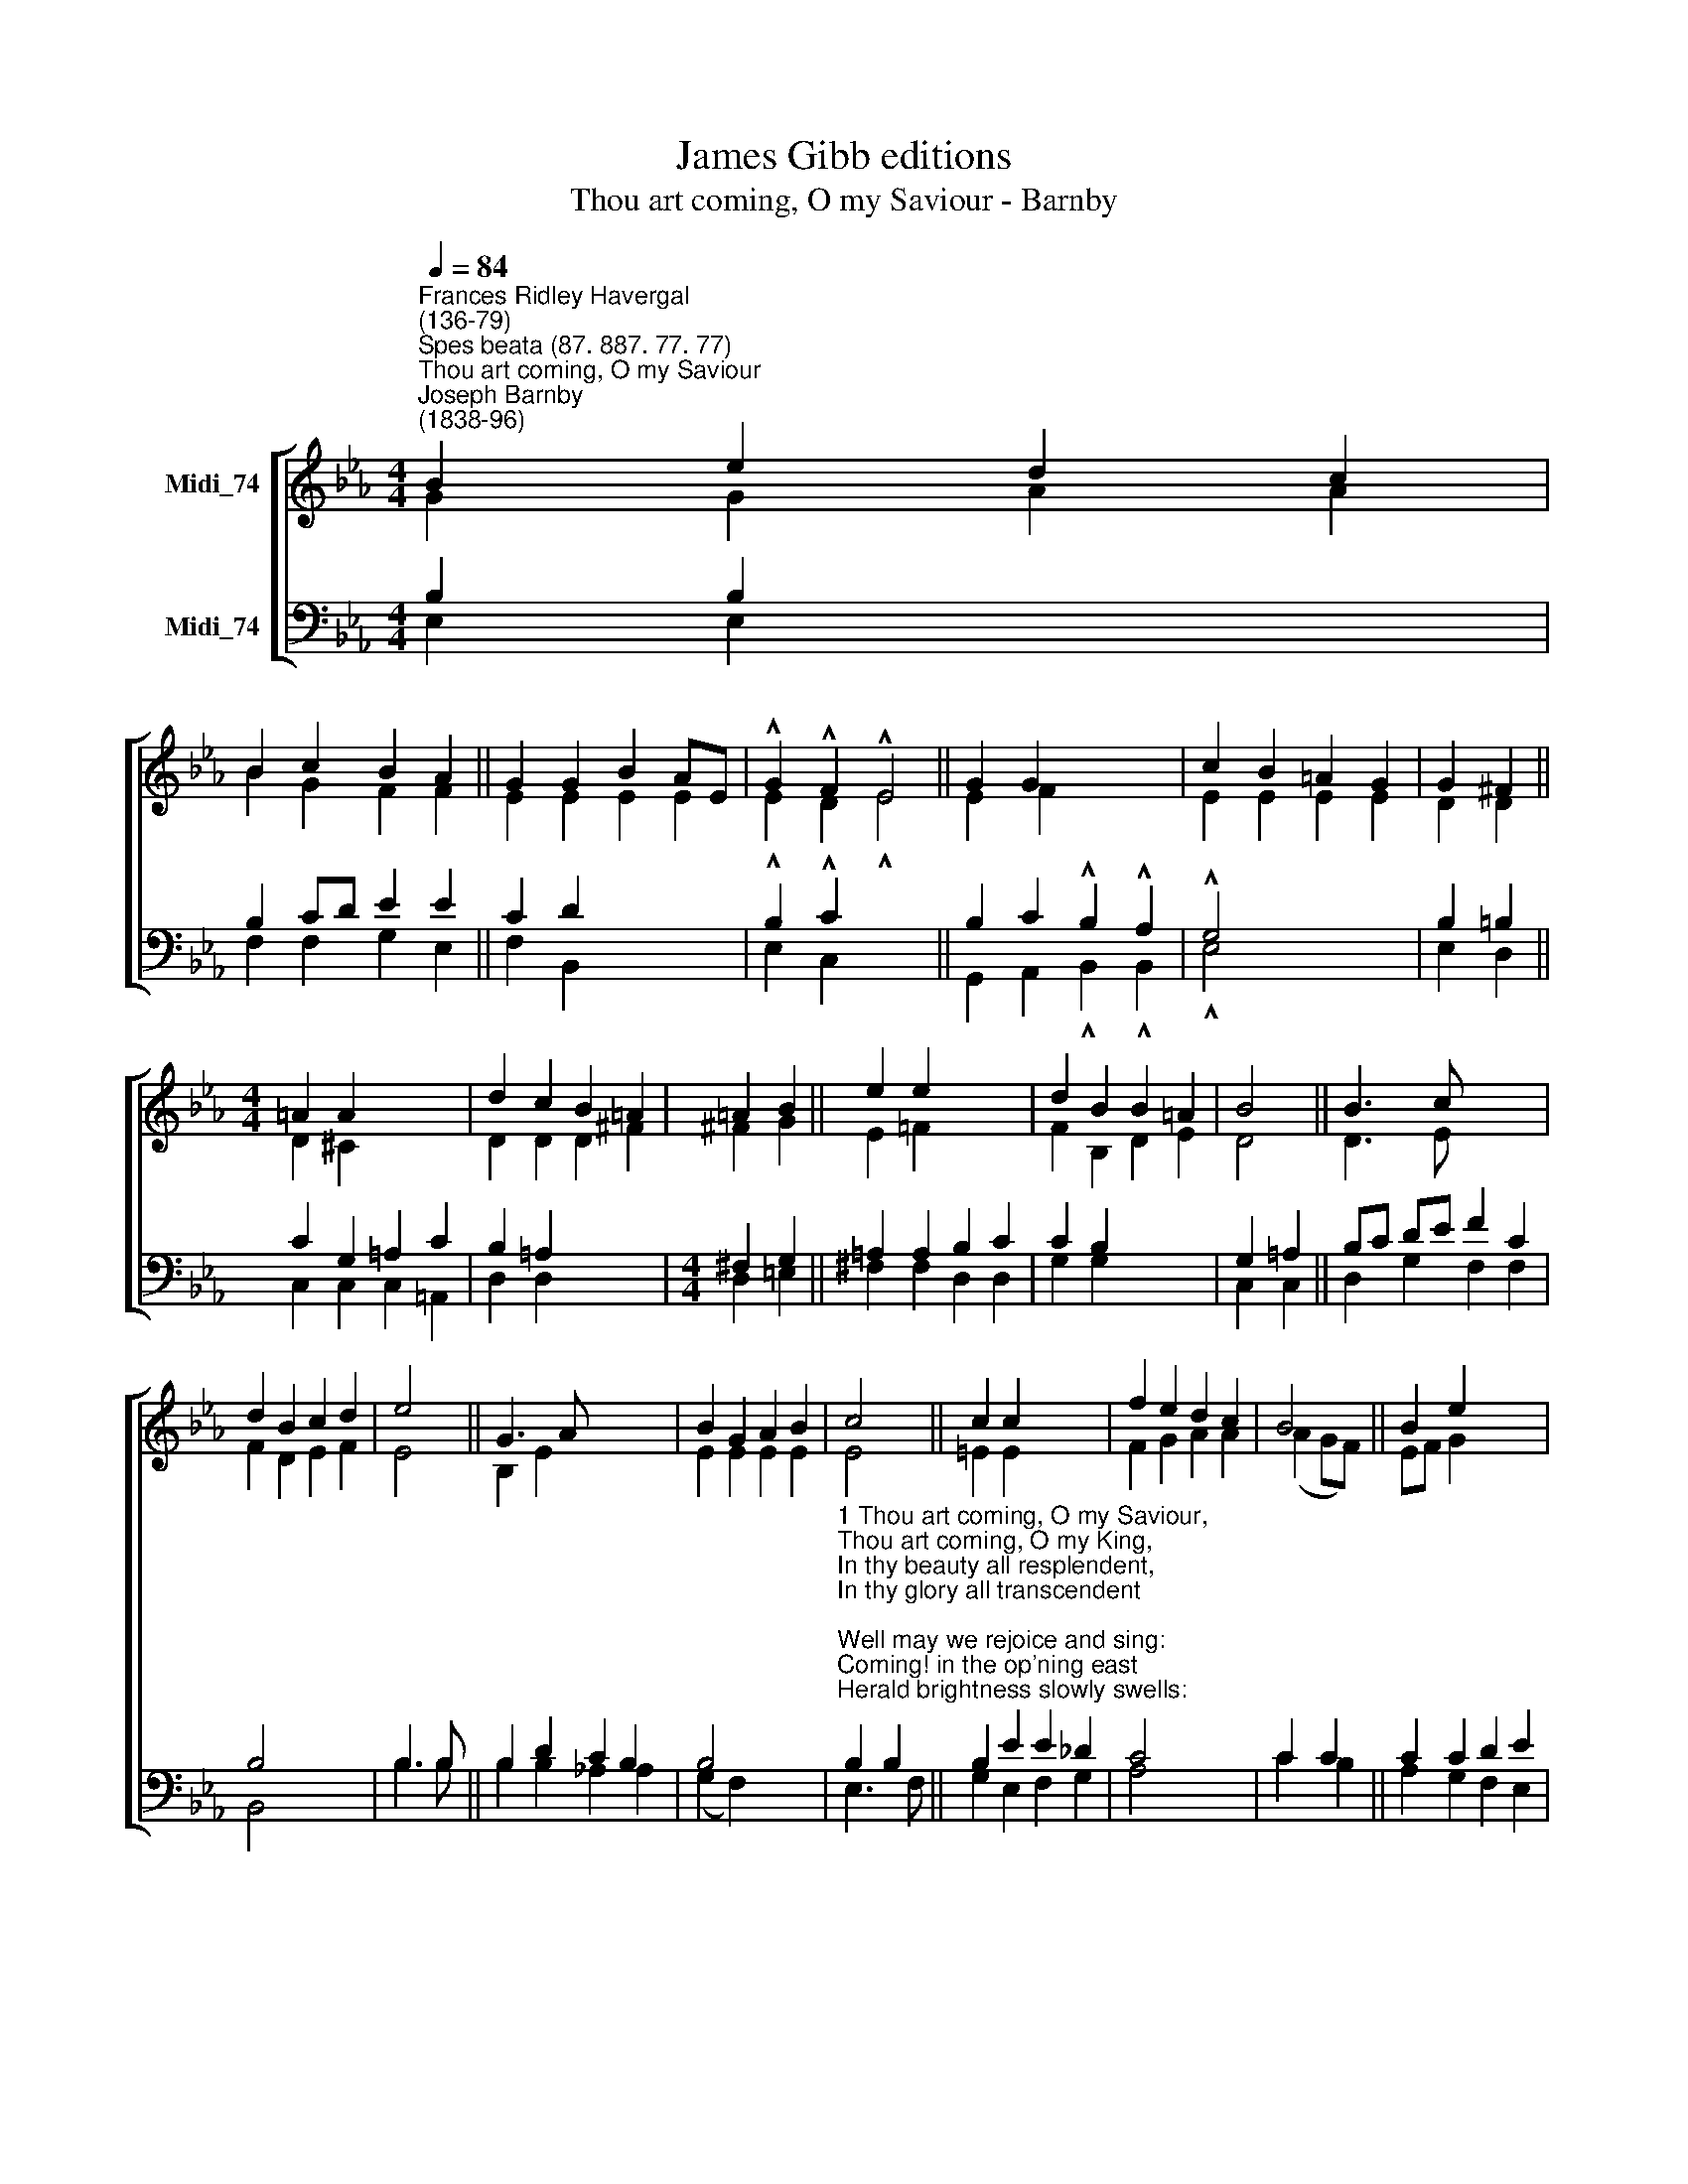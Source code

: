 X:1
T:James Gibb editions
T:Thou art coming, O my Saviour - Barnby
%%score [ ( 1 2 ) ( 3 4 ) ]
L:1/8
Q:1/4=84
M:4/4
K:Eb
V:1 treble nm="Midi_74"
V:2 treble 
V:3 bass nm="Midi_74"
V:4 bass 
V:1
"^Frances Ridley Havergal\n(136-79)""^Spes beata (87. 887. 77. 77)""^Thou art coming, O my Saviour""^Joseph Barnby\n(1838-96)" B2 e2 d2 c2 | %1
 B2 c2 B2 A2 || G2 G2 B2 AE | !^!G2 !^!F2 !^!E4 || G2 G2 x4 | c2 B2 =A2 G2 | G2 ^F2 || %7
[M:4/4] =A2 A2 x4 | d2 c2 B2 =A2 | =A2 B2 || e2 e2 x4 | d2 B2 B2 =A2 | B4 || B3 c x4 | %14
 d2 B2 c2 d2 | e4 || G3 A x4 | B2 G2 A2 B2 | c4 || c2 c2 x4 | f2 e2 d2 c2 | B4 || B2 e2 x4 | %23
 e2 c2 B2 F2 | G4 || A4 G4 |] x4 | x8 |] %28
V:2
 G2 G2 A2 A2 | B2 G2 F2 F2 || E2 E2 E2 E2 | !^!E2 !^!D2 !^!E4 || E2 F2 x4 | E2 E2 E2 E2 | D2 D2 || %7
[M:4/4] D2 ^C2 x4 | D2 D2 D2 ^F2 | ^F2 G2- || E2 !courtesy!=F2 x4 | F2 B,2 D2 E2 | D4 || D3 E x4 | %14
 F2 D2 E2 F2 | E4 || B,2 E2 x4 | E2 E2 E2 E2 | E4 || =E2 E2 x4 | F2 G2 A2 A2 | (A2 GF) || %22
 EF G2 x4 | A2 E2 E2 D2 | E4 || E4 E4 |] x4 | x8 |] %28
V:3
 B,2 B,2 x4 | B,2 CD E2 E2 || C2 D2 x4 | B,2 C2 x4 || B,2 C2 !^!B,2 !^!A,2 | !^!G,4 x4 | %6
 B,2 =B,2 || C2 G,2 =A,2 C2 | B,2 =A,2 x4 |[M:4/4] ^F,2 G,2 || =A,2 A,2 B,2 C2 | C2 B,2 x4 | %12
 G,2 =A,2 || B,C DE F2 C2 | B,4 x4 | B,3 B, || B,2 D2 C2 B,2 | B,4 x4 | %18
"^1 Thou art coming, O my Saviour,\nThou art coming, O my King,\nIn thy beauty all resplendent,\nIn thy glory all transcendent;\nWell may we rejoice and sing:\nComing! in the op'ning east\nHerald brightness slowly swells:\nComing! O my glorious Priest,\nHear we not thy golden bells?\n\n2 Thou art coming, Thou art coming:\nWe shall meet thee on thy way,\nWe shall see thee, we shall know thee,\nWe shall bless thee, we shall show thee\nAll our hearts could never say:\nWhat an anthem that will be,\nRinging out our love to thee,\nPouring out our rapture sweet\nAt thine own all-glorious feet." B,2 B,2 || %19
 B,2 E2 E2 _D2 | C4 x4 | C2 C2 || C2 C2 D2 E2 | %23
"^3 O the joy to see thee reigning,\nThee, my own beloved Lord!\nEv'ry tongue thy name confessing,\nWorship, honour, glory, blessing\nBrought to thee with glad accord;\nThee, my Master and my Friend,\nVindicated and enthroned;\nUnto earth's remotest end\nGlorified, adored, and owned." (F2 D2) x4 | %24
 B,2 _D2 || C2 A,2 F,2 B,2 |] B,4 | C4 B,4 |] %28
V:4
 E,2 E,2 x4 | F,2 F,2 G,2 E,2 || F,2 B,,2 x4 | E,2 C,2 x4 || G,,2 A,,2 !^!B,,2 !^!B,,2 | %5
 !^!E,4 x4 | E,2 D,2 || C,2 C,2 C,2 =A,,2 | D,2 D,2 x4 |[M:4/4] D,2 =E,2 || ^F,2 F,2 D,2 D,2- | %11
 G,2 G,2 x4 | C,2 C,2 || D,2 G,2 F,2 F,2 | B,,4 x4 | B,3 B, || B,2 B,2 !courtesy!_A,2 A,2 | %17
 (G,2 F,2) x4 | E,3 F, || G,2 E,2 F,2 G,2 | A,4 x4 | C2 B,2 || A,2 G,2 F,2 E,2 | (D,2 A,2) x4 | %24
 G,2 E,2 || A,2 A,,2 B,,2 B,,2 |] E,4 | A,,4 E,4 |] %28

